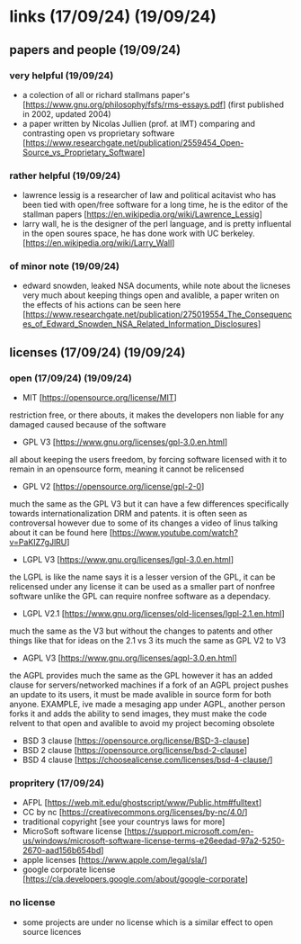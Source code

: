 * links (17/09/24) (19/09/24)
** papers and people (19/09/24)
*** very helpful (19/09/24)
    - a colection of all or richard stallmans paper's [https://www.gnu.org/philosophy/fsfs/rms-essays.pdf] (first published in 2002, updated 2004)
    - a paper written by Nicolas Jullien (prof. at IMT) comparing and contrasting open vs proprietary software [https://www.researchgate.net/publication/2559454_Open-Source_vs_Proprietary_Software]
*** rather helpful (19/09/24)
    - lawrence lessig is a researcher of law and political acitavist who has been tied with open/free software 
      for a long time, he is the editor of the stallman papers [https://en.wikipedia.org/wiki/Lawrence_Lessig]
    - larry wall, he is the designer of the perl language, and is pretty influental in the open soures space,
      he has done work with UC berkeley. [https://en.wikipedia.org/wiki/Larry_Wall]
*** of minor note (19/09/24)
    - edward snowden, leaked NSA documents, while note about the licneses very much about keeping things open and avalible,
      a paper writen on the effects of his actions can be seen here [https://www.researchgate.net/publication/275019554_The_Consequences_of_Edward_Snowden_NSA_Related_Information_Disclosures]
** licenses (17/09/24) (19/09/24)
*** open (17/09/24) (19/09/24)
    - MIT [https://opensource.org/license/MIT]
    restriction free, or there abouts, it makes the developers non liable for any damaged caused because of the software
    - GPL V3 [https://www.gnu.org/licenses/gpl-3.0.en.html]
    all about keeping the users freedom, by forcing software licensed with it to remain in an opensource form, meaning it cannot
    be relicensed
    - GPL V2 [https://opensource.org/license/gpl-2-0]
    much the same as the GPL V3 but it can have a few differences specifically towards internationalization
    DRM and patents.
    it is often seen as controversal however due to some of its changes a video of linus talking about it
    can be found here [https://www.youtube.com/watch?v=PaKIZ7gJlRU]
    - LGPL V3 [https://www.gnu.org/licenses/lgpl-3.0.en.html]
    the LGPL is like the name says it is a lesser version of the GPL, it can be relicensed under any license
    it can be used as a smaller part of nonfree software unlike the GPL
    can require nonfree software as a dependacy.
    - LGPL V2.1 [https://www.gnu.org/licenses/old-licenses/lgpl-2.1.en.html]
    much the same as the V3 but without the changes to patents and other things like that
    for ideas on the 2.1 vs 3 its much the same as GPL V2 to V3
    - AGPL V3 [https://www.gnu.org/licenses/agpl-3.0.en.html]
    the AGPL provides much the same as the GPL however it has an added clause for servers/networked machines
    if a fork of an AGPL project pushes an update to its users, it must be made avalible in source form
    for both anyone. EXAMPLE, ive made a mesaging app under AGPL, another person forks it and adds 
    the ability to send images, they must make the code relvent to that open and avalible to avoid 
    my project becoming obsolete
    - BSD 3 clause [https://opensource.org/license/BSD-3-clause]
    - BSD 2 clause [https://opensource.org/license/bsd-2-clause]
    - BSD 4 clause [https://choosealicense.com/licenses/bsd-4-clause/]
*** propritery (17/09/24)
    - AFPL [https://web.mit.edu/ghostscript/www/Public.htm#fulltext]
    - CC by nc [https://creativecommons.org/licenses/by-nc/4.0/]
    - traditional copyright [see your countrys laws for more]
    - MicroSoft software license [https://support.microsoft.com/en-us/windows/microsoft-software-license-terms-e26eedad-97a2-5250-2670-aad156b654bd]
    - apple licenses [https://www.apple.com/legal/sla/]
    - google corporate license [https://cla.developers.google.com/about/google-corporate]
*** no license
    - some projects are under no license which is a similar effect to open source licences
